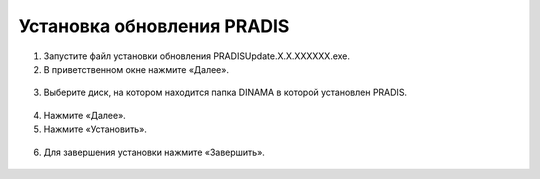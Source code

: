 ===========================
Установка обновления PRADIS
===========================

1. Запустите файл установки обновления PRADISUpdate.X.X.XXXXXX.exe.
2. В приветственном окне нажмите «Далее».

.. figure:: ./media/pradis_update_installation_1.png
   :alt: pradis_update_installation_1.png

3. Выберите диск, на котором находится папка DINAMA в которой установлен PRADIS.

.. figure:: ./media/pradis_update_installation_2.png
   :alt: pradis_update_installation_2.png

4. Нажмите «Далее».
5. Нажмите «Установить».

.. figure:: ./media/pradis_update_installation_3.png
   :alt: pradis_update_installation_3.png

6. Для завершения установки нажмите «Завершить».

.. figure:: ./media/pradis_update_installation_4.png
   :alt: pradis_update_installation_4.png